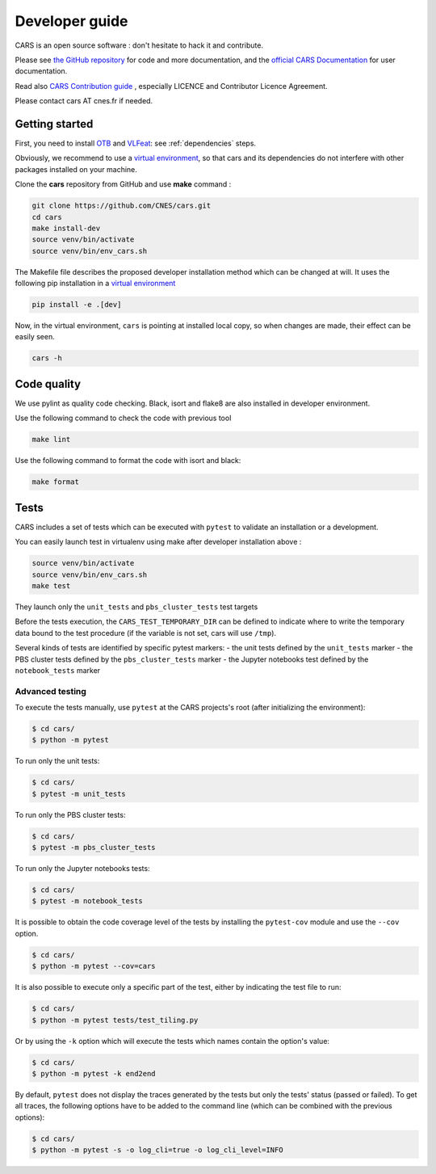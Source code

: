 =====================
Developer guide
=====================

CARS is an open source software : don't hesitate to hack it and contribute.

Please see `the GitHub repository`_ for code and more documentation,
and the `official CARS Documentation`_ for user documentation.

Read also `CARS Contribution guide`_ , especially LICENCE and Contributor Licence Agreement.

Please contact cars AT cnes.fr if needed.

Getting started
===============

First, you need to install `OTB`_ and `VLFeat`_: see :ref:`dependencies` steps.

Obviously, we recommend to use a `virtual environment`_, so that cars and its
dependencies do not interfere with other packages installed on your
machine.

Clone the **cars** repository from GitHub and use **make** command :

.. code-block:: console

    git clone https://github.com/CNES/cars.git
    cd cars
    make install-dev
    source venv/bin/activate
    source venv/bin/env_cars.sh

The Makefile file describes the proposed developer installation method which can be changed at will.
It uses  the following pip installation in a `virtual environment`_

.. code-block:: console

    pip install -e .[dev]

Now, in the virtual environment, ``cars`` is pointing at installed local copy, so
when changes are made, their effect can be easily seen.

.. code-block:: console

    cars -h

Code quality
=============
We use pylint as quality code checking.
Black, isort and flake8 are also installed in developer environment.

Use the following command to check the code with previous tool

.. code-block:: console

    make lint

Use the following command to format the code with isort and black:

.. code-block:: console

    make format

Tests
======

CARS includes a set of tests which can be executed with ``pytest`` to validate an installation or a development.

You can easily launch test in virtualenv using make after developer installation above :

.. code-block:: console

    source venv/bin/activate
    source venv/bin/env_cars.sh
    make test

They launch only the ``unit_tests`` and ``pbs_cluster_tests`` test targets

Before the tests execution, the ``CARS_TEST_TEMPORARY_DIR`` can be defined to indicate where to write the temporary data bound to the test procedure (if the variable is not set, cars will use ``/tmp``).

Several kinds of tests are identified by specific pytest markers:
- the unit tests defined by the ``unit_tests`` marker
- the PBS cluster tests defined by the ``pbs_cluster_tests`` marker
- the Jupyter notebooks test defined by the ``notebook_tests`` marker

Advanced testing
----------------

To execute the tests manually, use ``pytest`` at the CARS projects's root (after initializing the environment):

.. code-block:: bash

    $ cd cars/
    $ python -m pytest

To run only the unit tests:

.. code-block:: bash

    $ cd cars/
    $ pytest -m unit_tests

To run only the PBS cluster tests:

.. code-block:: bash

    $ cd cars/
    $ pytest -m pbs_cluster_tests

To run only the Jupyter notebooks tests:

.. code-block:: bash

    $ cd cars/
    $ pytest -m notebook_tests

It is possible to obtain the code coverage level of the tests by installing the ``pytest-cov`` module and use the ``--cov`` option.

.. code-block:: bash

    $ cd cars/
    $ python -m pytest --cov=cars

It is also possible to execute only a specific part of the test, either by indicating the test file to run:

.. code-block:: bash

    $ cd cars/
    $ python -m pytest tests/test_tiling.py

Or by using the ``-k`` option which will execute the tests which names contain the option's value:

.. code-block:: bash

    $ cd cars/
    $ python -m pytest -k end2end

By default, ``pytest`` does not display the traces generated by the tests but only the tests' status (passed or failed). To get all traces, the following options have to be added to the command line (which can be combined with the previous options):

.. code-block:: bash

    $ cd cars/
    $ python -m pytest -s -o log_cli=true -o log_cli_level=INFO


.. _`OTB`: https://www.orfeo-toolbox.org/CookBook/Installation.html
.. _`VLFeat`: https://github.com/vlfeat/vlfeat
.. _`the GitHub repository`: https://github.com/CNES/cars
.. _`CARS Contribution guide`: https://github.com/CNES/cars/blob/master/CONTRIBUTING.md
.. _`official CARS Documentation`: https://cars.readthedocs.io
.. _`virtual environment`: https://packaging.python.org/guides/installing-using-pip-and-virtual-environments/

